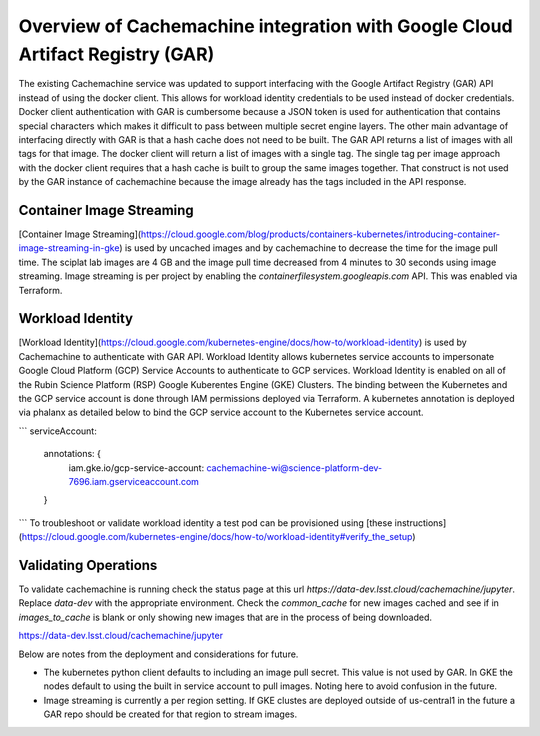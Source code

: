 ##############################################################################
Overview of Cachemachine integration with Google Cloud Artifact Registry (GAR)
##############################################################################

The existing Cachemachine service was updated to support interfacing with the Google Artifact Registry (GAR) API instead of using the docker client.  This allows for workload identity credentials to be used instead of docker credentials.  Docker client authentication with GAR is cumbersome because a JSON token is used for authentication that contains special characters which makes it difficult to pass between multiple secret engine layers.  The other main advantage of interfacing directly with GAR is that a hash cache does not need to be built.  The GAR API returns a list of images with all tags for that image.   The docker client will return a list of images with a single tag.  The single tag per image approach with the docker client requires that a hash cache is built to group the same images together.  That construct is not used by the GAR instance of cachemachine because the image already has the tags included in the API response.

Container Image Streaming
=========================

[Container Image Streaming](https://cloud.google.com/blog/products/containers-kubernetes/introducing-container-image-streaming-in-gke) is used by uncached images and by cachemachine to decrease the time for the image pull time.  The sciplat lab images are 4 GB and the image pull time decreased from 4 minutes to 30 seconds using image streaming.  Image streaming is per project by enabling the `containerfilesystem.googleapis.com` API.  This was enabled via Terraform.


Workload Identity
=================

[Workload Identity](https://cloud.google.com/kubernetes-engine/docs/how-to/workload-identity) is used by Cachemachine to authenticate with GAR API.  Workload Identity allows kubernetes service accounts to impersonate Google Cloud Platform (GCP) Service Accounts to authenticate to GCP services.  Workload Identity is enabled on all of the Rubin Science Platform (RSP) Google Kuberentes Engine (GKE) Clusters.  The binding between the Kubernetes and the GCP service account is done through IAM permissions deployed via Terraform.  A kubernetes annotation is deployed via phalanx as detailed below to bind the GCP service account to the Kubernetes service account.

```
serviceAccount:
  annotations: {
    iam.gke.io/gcp-service-account: cachemachine-wi@science-platform-dev-7696.iam.gserviceaccount.com
  }
```
To troubleshoot or validate workload identity a test pod can be provisioned using [these instructions](https://cloud.google.com/kubernetes-engine/docs/how-to/workload-identity#verify_the_setup)


Validating Operations
=====================

To validate cachemachine is running check the status page at this url `https://data-dev.lsst.cloud/cachemachine/jupyter`.  Replace `data-dev` with the appropriate environment.  Check the `common_cache` for new images cached and see if in `images_to_cache` is blank or only showing new images that are in the process of being downloaded.


https://data-dev.lsst.cloud/cachemachine/jupyter

Below are notes from the deployment and considerations for future.

* The kubernetes python client defaults to including an image pull secret.  This value is not used by GAR.  In GKE the nodes default to using the built in service account to pull images.  Noting here to avoid confusion in the future.
* Image streaming is currently a per region setting.  If GKE clustes are deployed outside of us-central1 in the future a GAR repo should be created for that region to stream images.